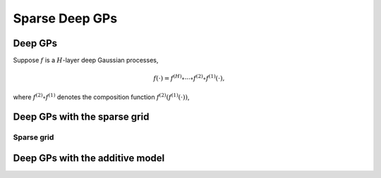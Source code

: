 ************
Sparse Deep GPs
************

Deep GPs
===================

Suppose :math:`f` is a :math:`H`-layer deep Gaussian processes,

.. math:: f(\cdot) = f^{(H)} \circ \cdots \circ f^{(2)} \circ f^{(1)}(\cdot),

where :math:`f^{(2)} \circ f^{(1)}` denotes the composition function :math:`f^{(2)}(f^{(1)}(\cdot))`, 

Deep GPs with the sparse grid
===================

Sparse grid
-----------------------

.. image:: ../assets/sparsegrid.png
    :width: 400
    :alt: Sparse grid design of levels 2, 3, 4 in two-dimension


Deep GPs with the additive model
===================

.. image:: ../assets/AMGP.png
    :width: 400
    :alt: Hidden layer architecture of Deep Additive Markov GP (AMGP)